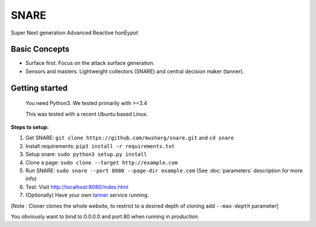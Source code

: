 SNARE
=====

Super Next generation Advanced Reactive honEypot

Basic Concepts
""""""""""""""

* Surface first. Focus on the attack surface generation.
* Sensors and masters. Lightweight collectors (SNARE) and central decision maker (tanner).


Getting started
"""""""""""""""

 You need Python3. We tested primarily with >=3.4
 
 This was tested with a recent Ubuntu based Linux.

**Steps to setup:**

1. Get SNARE: ``git clone https://github.com/mushorg/snare.git`` and ``cd snare``

2. Install requirements: ``pip3 install -r requirements.txt``

3. Setup snare: ``sudo python3 setup.py install``

4. Clone a page: ``sudo clone --target http://example.com``

5. Run SNARE: ``sudo snare --port 8080 --page-dir example.com`` (See :doc:`parameters` description for more info)

6. Test: Visit http://localhost:8080/index.html

7. (Optionally) Have your own tanner_ service running.

.. _tanner: https://github.com/mushorg/tanner

[Note : Cloner clones the whole website, to restrict to a desired depth of cloning add ``--max-depth`` parameter]

You obviously want to bind to 0.0.0.0 and port 80 when running in *production*.
